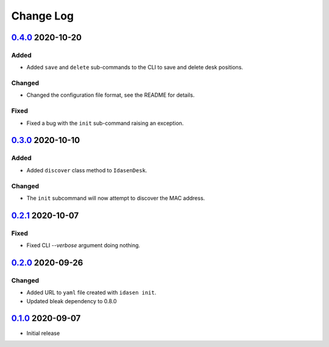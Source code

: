 Change Log
##########

`0.4.0`_ 2020-10-20
*******************

Added
=====
- Added ``save`` and ``delete`` sub-commands to the CLI to save and delete
  desk positions.

Changed
=======
- Changed the configuration file format, see the README for details.

Fixed
=====
- Fixed a bug with the ``init`` sub-command raising an exception.

`0.3.0`_ 2020-10-10
*******************

Added
=====
- Added ``discover`` class method to ``IdasenDesk``.

Changed
=======
- The ``init`` subcommand will now attempt to discover the MAC address.

`0.2.1`_ 2020-10-07
*******************

Fixed
=====
- Fixed CLI `--verbose` argument doing nothing.

`0.2.0`_ 2020-09-26
*******************

Changed
=======
- Added URL to ``yaml`` file created with ``idasen init``.
- Updated bleak dependency to 0.8.0

`0.1.0`_ 2020-09-07
*******************
- Initial release

.. _0.4.0: https://github.com/newAM/idasen/releases/tag/v0.4.0
.. _0.3.0: https://github.com/newAM/idasen/releases/tag/v0.3.0
.. _0.2.1: https://github.com/newAM/idasen/releases/tag/v0.2.1
.. _0.2.0: https://github.com/newAM/idasen/releases/tag/v0.2.0
.. _0.1.0: https://github.com/newAM/idasen/releases/tag/v0.1.0
